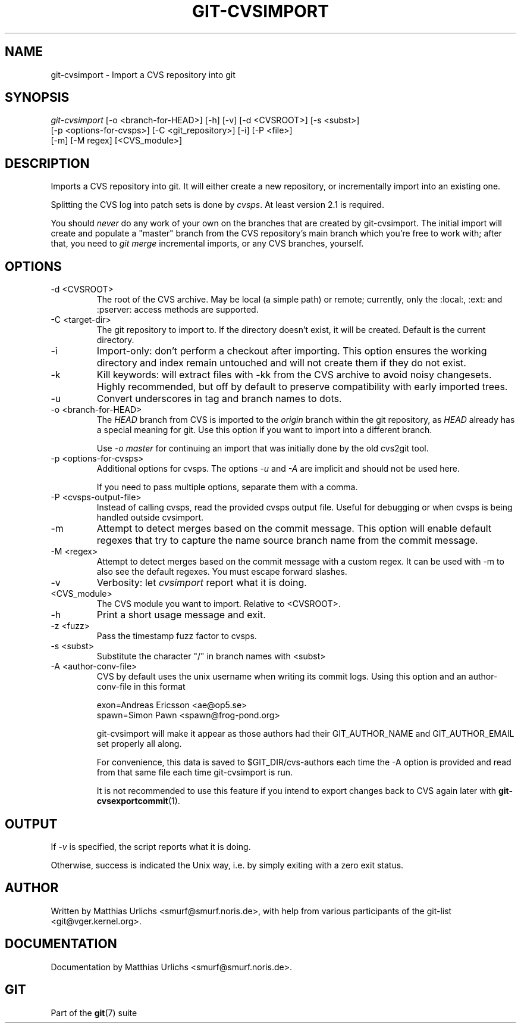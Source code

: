 .\"Generated by db2man.xsl. Don't modify this, modify the source.
.de Sh \" Subsection
.br
.if t .Sp
.ne 5
.PP
\fB\\$1\fR
.PP
..
.de Sp \" Vertical space (when we can't use .PP)
.if t .sp .5v
.if n .sp
..
.de Ip \" List item
.br
.ie \\n(.$>=3 .ne \\$3
.el .ne 3
.IP "\\$1" \\$2
..
.TH "GIT-CVSIMPORT" 1 "" "" ""
.SH NAME
git-cvsimport \- Import a CVS repository into git
.SH "SYNOPSIS"

.nf
\fIgit\-cvsimport\fR [\-o <branch\-for\-HEAD>] [\-h] [\-v] [\-d <CVSROOT>] [\-s <subst>]
              [\-p <options\-for\-cvsps>] [\-C <git_repository>] [\-i] [\-P <file>]
              [\-m] [\-M regex] [<CVS_module>]
.fi

.SH "DESCRIPTION"


Imports a CVS repository into git\&. It will either create a new repository, or incrementally import into an existing one\&.


Splitting the CVS log into patch sets is done by \fIcvsps\fR\&. At least version 2\&.1 is required\&.


You should \fInever\fR do any work of your own on the branches that are created by git\-cvsimport\&. The initial import will create and populate a "master" branch from the CVS repository's main branch which you're free to work with; after that, you need to \fIgit merge\fR incremental imports, or any CVS branches, yourself\&.

.SH "OPTIONS"

.TP
\-d <CVSROOT>
The root of the CVS archive\&. May be local (a simple path) or remote; currently, only the :local:, :ext: and :pserver: access methods are supported\&.

.TP
\-C <target\-dir>
The git repository to import to\&. If the directory doesn't exist, it will be created\&. Default is the current directory\&.

.TP
\-i
Import\-only: don't perform a checkout after importing\&. This option ensures the working directory and index remain untouched and will not create them if they do not exist\&.

.TP
\-k
Kill keywords: will extract files with \-kk from the CVS archive to avoid noisy changesets\&. Highly recommended, but off by default to preserve compatibility with early imported trees\&.

.TP
\-u
Convert underscores in tag and branch names to dots\&.

.TP
\-o <branch\-for\-HEAD>
The \fIHEAD\fR branch from CVS is imported to the \fIorigin\fR branch within the git repository, as \fIHEAD\fR already has a special meaning for git\&. Use this option if you want to import into a different branch\&.

Use \fI\-o master\fR for continuing an import that was initially done by the old cvs2git tool\&.

.TP
\-p <options\-for\-cvsps>
Additional options for cvsps\&. The options \fI\-u\fR and \fI\-A\fR are implicit and should not be used here\&.

If you need to pass multiple options, separate them with a comma\&.

.TP
\-P <cvsps\-output\-file>
Instead of calling cvsps, read the provided cvsps output file\&. Useful for debugging or when cvsps is being handled outside cvsimport\&.

.TP
\-m
Attempt to detect merges based on the commit message\&. This option will enable default regexes that try to capture the name source branch name from the commit message\&.

.TP
\-M <regex>
Attempt to detect merges based on the commit message with a custom regex\&. It can be used with \-m to also see the default regexes\&. You must escape forward slashes\&.

.TP
\-v
Verbosity: let \fIcvsimport\fR report what it is doing\&.

.TP
<CVS_module>
The CVS module you want to import\&. Relative to <CVSROOT>\&.

.TP
\-h
Print a short usage message and exit\&.

.TP
\-z <fuzz>
Pass the timestamp fuzz factor to cvsps\&.

.TP
\-s <subst>
Substitute the character "/" in branch names with <subst>

.TP
\-A <author\-conv\-file>
CVS by default uses the unix username when writing its commit logs\&. Using this option and an author\-conv\-file in this format


.nf
        exon=Andreas Ericsson <ae@op5\&.se>
        spawn=Simon Pawn <spawn@frog\-pond\&.org>

.fi
git\-cvsimport will make it appear as those authors had their GIT_AUTHOR_NAME and GIT_AUTHOR_EMAIL set properly all along\&.

For convenience, this data is saved to $GIT_DIR/cvs\-authors each time the \-A option is provided and read from that same file each time git\-cvsimport is run\&.

It is not recommended to use this feature if you intend to export changes back to CVS again later with \fBgit\-cvsexportcommit\fR(1)\&.

.SH "OUTPUT"


If \fI\-v\fR is specified, the script reports what it is doing\&.


Otherwise, success is indicated the Unix way, i\&.e\&. by simply exiting with a zero exit status\&.

.SH "AUTHOR"


Written by Matthias Urlichs <smurf@smurf\&.noris\&.de>, with help from various participants of the git\-list <git@vger\&.kernel\&.org>\&.

.SH "DOCUMENTATION"


Documentation by Matthias Urlichs <smurf@smurf\&.noris\&.de>\&.

.SH "GIT"


Part of the \fBgit\fR(7) suite

